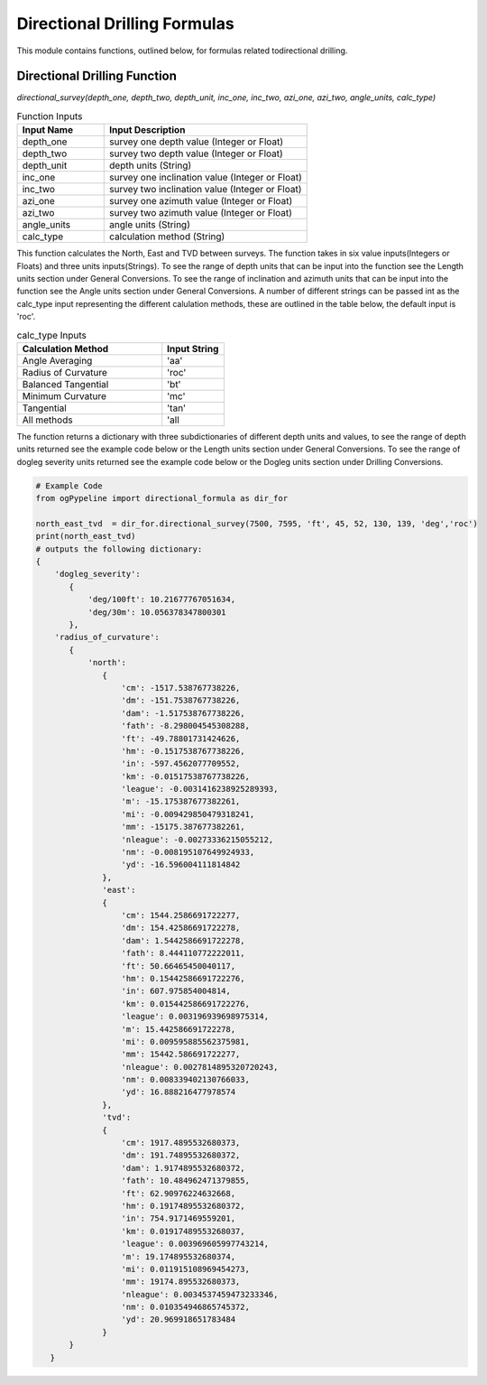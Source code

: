 Directional Drilling Formulas
==================

This module contains functions, outlined below, for formulas related todirectional drilling. 

Directional Drilling Function
------------

*directional_survey(depth_one, depth_two, depth_unit, inc_one, inc_two, azi_one, azi_two, angle_units, calc_type)*

.. list-table:: Function Inputs
   :widths: 30 70
   :header-rows: 1

   * - Input Name
     - Input Description
   * - depth_one
     - survey one depth value (Integer or Float)
   * - depth_two
     - survey two depth value (Integer or Float)
   * - depth_unit
     - depth units (String)
   * - inc_one
     - survey one inclination value (Integer or Float)
   * - inc_two
     - survey two inclination value (Integer or Float)
   * - azi_one
     - survey one azimuth value (Integer or Float)
   * - azi_two
     - survey two azimuth value (Integer or Float)
   * - angle_units
     - angle units (String)
   * - calc_type
     - calculation method (String)

This function calculates the North, East and TVD between surveys. The function takes in six value inputs(Integers or Floats) and three units inputs(Strings). To see the range of depth units that can be input into the function see the Length units section under General Conversions. To see the range of inclination and azimuth units that can be input into the function see the Angle units section under General Conversions. A number of different strings can be passed int as the calc_type input representing the different calulation methods, these are outlined in the table below, the default input is 'roc'.

.. list-table:: calc_type Inputs
   :widths: 70 30
   :header-rows: 1

   * - Calculation Method
     - Input String
   * - Angle Averaging
     - 'aa'
   * - Radius of Curvature
     - 'roc'
   * - Balanced Tangential
     - 'bt'
   * - Minimum Curvature
     - 'mc'
   * - Tangential
     - 'tan'
   * - All methods
     - 'all

The function returns a dictionary with three subdictionaries of different depth units and values, to see the range of depth units returned see the example code below or the Length units section under General Conversions. To see the range of dogleg severity units returned see the example code below or the Dogleg units section under Drilling Conversions.

.. code:: python

   # Example Code
   from ogPypeline import directional_formula as dir_for

   north_east_tvd  = dir_for.directional_survey(7500, 7595, 'ft', 45, 52, 130, 139, 'deg','roc')
   print(north_east_tvd)
   # outputs the following dictionary:
   {
       'dogleg_severity': 
          {
              'deg/100ft': 10.21677767051634,
              'deg/30m': 10.056378347800301
          },
       'radius_of_curvature': 
          {
              'north':  
                 {
                     'cm': -1517.538767738226,
                     'dm': -151.7538767738226,
                     'dam': -1.517538767738226,
                     'fath': -8.298004545308288,
                     'ft': -49.78801731424626,
                     'hm': -0.1517538767738226,
                     'in': -597.4562077709552,
                     'km': -0.01517538767738226,
                     'league': -0.0031416238925289393,
                     'm': -15.175387677382261,
                     'mi': -0.009429850479318241,
                     'mm': -15175.387677382261,
                     'nleague': -0.00273336215055212,
                     'nm': -0.008195107649924933,
                     'yd': -16.596004111814842
                 },
                 'east':  
                 {
                     'cm': 1544.2586691722277,
                     'dm': 154.42586691722278,
                     'dam': 1.5442586691722278,
                     'fath': 8.444110772222011,
                     'ft': 50.66465450040117,
                     'hm': 0.15442586691722276,
                     'in': 607.975854004814,
                     'km': 0.015442586691722276,
                     'league': 0.003196939698975314,
                     'm': 15.442586691722278,
                     'mi': 0.009595885562375981,
                     'mm': 15442.586691722277,
                     'nleague': 0.0027814895320720243,
                     'nm': 0.008339402130766033,
                     'yd': 16.888216477978574
                 },
                 'tvd':  
                 {
                     'cm': 1917.4895532680373,
                     'dm': 191.74895532680372,
                     'dam': 1.9174895532680372,
                     'fath': 10.484962471379855,
                     'ft': 62.90976224632668,
                     'hm': 0.19174895532680372,
                     'in': 754.9171469559201,
                     'km': 0.01917489553268037,
                     'league': 0.003969605997743214,
                     'm': 19.174895532680374,
                     'mi': 0.011915108969454273,
                     'mm': 19174.895532680373,
                     'nleague': 0.0034537459473233346,
                     'nm': 0.010354946865745372,
                     'yd': 20.969918651783484
                 }
          }
      }